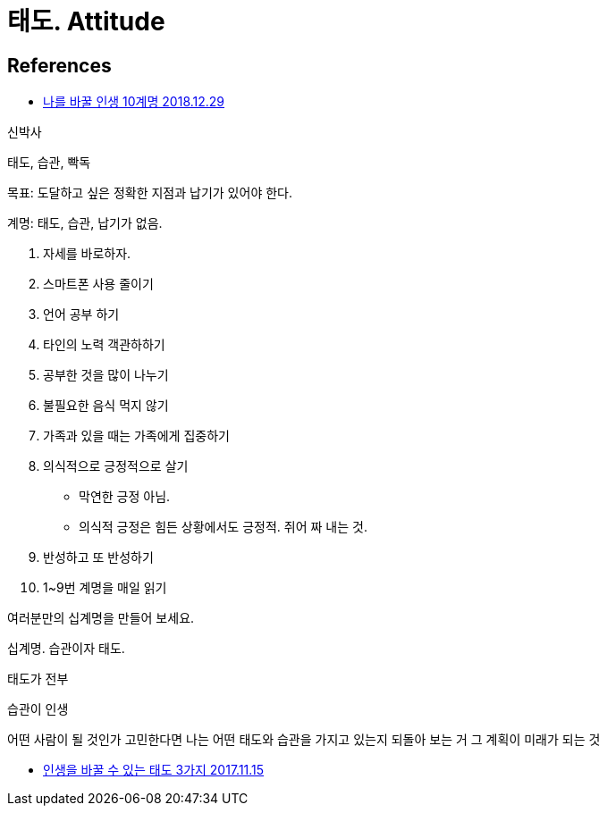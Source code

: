 = 태도. Attitude



== References
* https://www.youtube.com/watch?v=KF3ZzK1cTJ8[나를 바꿀 인생 10계명 2018.12.29]

신박사

태도, 습관, 빡독

목표: 도달하고 싶은 정확한 지점과 납기가 있어야 한다.

계명: 태도, 습관, 납기가 없음.

1. 자세를 바로하자.
2. 스마트폰 사용 줄이기
3. 언어 공부 하기
4. 타인의 노력 객관하하기
5. 공부한 것을 많이 나누기
6. 불필요한 음식 먹지 않기
7. 가족과 있을 때는 가족에게 집중하기
8. 의식적으로 긍정적으로 살기
* 막연한 긍정 아님.
* 의식적 긍정은 힘든 상황에서도 긍정적. 쥐어 짜 내는 것.
9. 반성하고 또 반성하기
10. 1~9번 계명을 매일 읽기

여러분만의 십계명을 만들어 보세요.

십계명. 습관이자 태도.

태도가 전부

습관이 인생

어떤 사람이 될 것인가 고민한다면
나는 어떤 태도와 습관을 가지고 있는지 되돌아 보는 거
그 계획이 미래가 되는 것



* https://www.youtube.com/watch?v=K7Q--HpTmXE[인생을 바꿀 수 있는 태도 3가지 2017.11.15]

